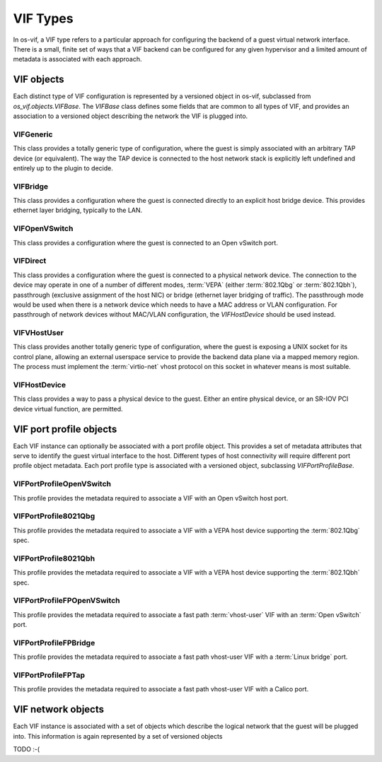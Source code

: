 =========
VIF Types
=========

In os-vif, a VIF type refers to a particular approach for configuring the
backend of a guest virtual network interface. There is a small, finite set of
ways that a VIF backend can be configured for any given hypervisor and a
limited amount of metadata is associated with each approach.

VIF objects
===========

Each distinct type of VIF configuration is represented by a versioned object in
os-vif, subclassed from `os_vif.objects.VIFBase`. The `VIFBase` class defines
some fields that are common to all types of VIF, and provides an association to
a versioned object describing the network the VIF is plugged into.

.. _vif-generic:

VIFGeneric
----------

This class provides a totally generic type of configuration, where the guest is
simply associated with an arbitrary TAP device (or equivalent).  The way the
TAP device is connected to the host network stack is explicitly left undefined
and entirely up to the plugin to decide.

.. _vif-bridge:

VIFBridge
---------

This class provides a configuration where the guest is connected directly to an
explicit host bridge device. This provides ethernet layer bridging, typically
to the LAN.

.. _vif-openvswitch:

VIFOpenVSwitch
--------------

This class provides a configuration where the guest is connected to an Open
vSwitch port.

.. _vif-direct:

VIFDirect
---------

This class provides a configuration where the guest is connected to a physical
network device. The connection to the device may operate in one of a number of
different modes, :term:`VEPA` (either :term:`802.1Qbg` or :term:`802.1Qbh`),
passthrough (exclusive assignment of the host NIC) or bridge (ethernet layer
bridging of traffic). The passthrough mode would be used when there is a
network device which needs to have a MAC address or VLAN configuration. For
passthrough of network devices without MAC/VLAN configuration, the
`VIFHostDevice` should be used instead.

.. _vif-vhostuser:

VIFVHostUser
------------

This class provides another totally generic type of configuration, where the
guest is exposing a UNIX socket for its control plane, allowing an external
userspace service to provide the backend data plane via a mapped memory region.
The process must implement the :term:`virtio-net` vhost protocol on this socket
in whatever means is most suitable.

.. _vif-hostdevice:

VIFHostDevice
-------------

This class provides a way to pass a physical device to the guest.  Either an
entire physical device, or an SR-IOV PCI device virtual function, are permitted.


VIF port profile objects
========================

Each VIF instance can optionally be associated with a port profile object. This
provides a set of metadata attributes that serve to identify the guest virtual
interface to the host. Different types of host connectivity will require
different port profile object metadata. Each port profile type is associated
with a versioned object, subclassing `VIFPortProfileBase`.

VIFPortProfileOpenVSwitch
-------------------------

This profile provides the metadata required to associate a VIF with an Open
vSwitch host port.

VIFPortProfile8021Qbg
---------------------

This profile provides the metadata required to associate a VIF with a VEPA host
device supporting the :term:`802.1Qbg` spec.

VIFPortProfile8021Qbh
---------------------

This profile provides the metadata required to associate a VIF with a VEPA host
device supporting the :term:`802.1Qbh` spec.

VIFPortProfileFPOpenVSwitch
---------------------------

This profile provides the metadata required to associate a fast path :term:`vhost-user`
VIF with an :term:`Open vSwitch` port.

VIFPortProfileFPBridge
----------------------

This profile provides the metadata required to associate a fast path vhost-user
VIF with a :term:`Linux bridge` port.

VIFPortProfileFPTap
-------------------

This profile provides the metadata required to associate a fast path vhost-user
VIF with a Calico port.


VIF network objects
===================

Each VIF instance is associated with a set of objects which describe the
logical network that the guest will be plugged into. This information is again
represented by a set of versioned objects

TODO :-(
